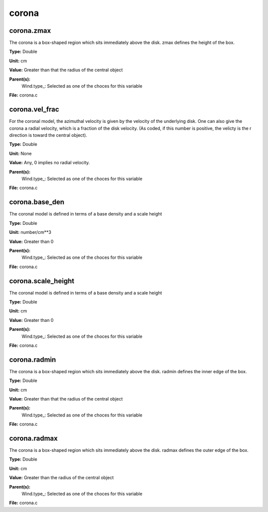 
======
corona
======

corona.zmax
===========
The corona is a box-shaped region which sits immediately
above the disk.  zmax defines the height of the box.

**Type:** Double

**Unit:** cm

**Value:** Greater than that the radius of the central object

**Parent(s):**
  Wind.type_: Selected as one of the choces for this variable


**File:** corona.c


corona.vel_frac
===============
For the coronal model, the azimuthal velocity is
given by the velocity of the underlying disk.  One
can also give the corona a radial velocity, which is
a fraction of the disk velocity.  (As coded, if this
number is positive, the velicty is the r direction is
toward the central object).

**Type:** Double

**Unit:** None

**Value:** Any, 0 implies no radial velocity.

**Parent(s):**
  Wind.type_: Selected as one of the choces for this variable


**File:** corona.c


corona.base_den
===============
The coronal model is defined in terms of a base density
and a scale height

**Type:** Double

**Unit:** number/cm**3

**Value:** Greater than 0

**Parent(s):**
  Wind.type_: Selected as one of the choces for this variable


**File:** corona.c


corona.scale_height
===================
The coronal model is defined in terms of a base density
and a scale height

**Type:** Double

**Unit:** cm

**Value:** Greater than 0

**Parent(s):**
  Wind.type_: Selected as one of the choces for this variable


**File:** corona.c


corona.radmin
=============
The corona is a box-shaped region which sits immediately
above the disk.  radmin defines the inner edge of the box.

**Type:** Double

**Unit:** cm

**Value:** Greater than that the radius of the central object

**Parent(s):**
  Wind.type_: Selected as one of the choces for this variable


**File:** corona.c


corona.radmax
=============
The corona is a box-shaped region which sits immediately
above the disk.  radmax defines the outer edge of the box.

**Type:** Double

**Unit:** cm

**Value:** Greater than the radius of the central object

**Parent(s):**
  Wind.type_: Selected as one of the choces for this variable


**File:** corona.c



